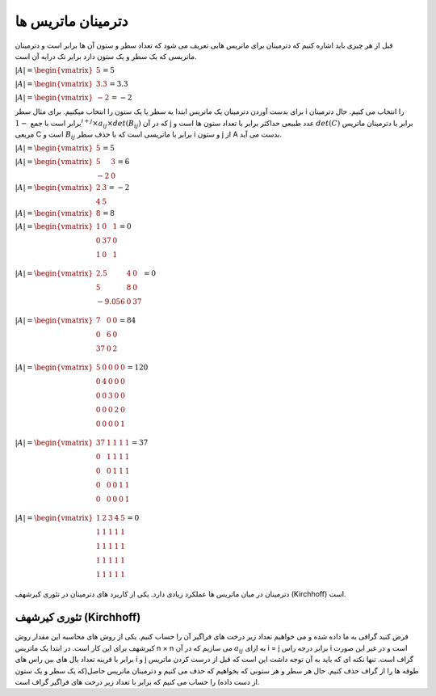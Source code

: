 دترمینان ماتریس ها
=====================
قبل از هر چیزی باید اشاره کنیم که دترمینان برای ماتریس هایی تعریف می شود که تعداد سطر و ستون آن ها برابر است و دترمینان ماتریسی که یک سطر و یک ستون دارد برابر تک درایه آن است.

:math:`\begin{equation*}
|A| = 
\begin{vmatrix} 
5 
\end{vmatrix}
= 5 
\end{equation*}`

:math:`\begin{equation*}
|A| = 
\begin{vmatrix} 
3.3
\end{vmatrix}
= 3.3 
\end{equation*}`

:math:`\begin{equation*}
|A| = 
\begin{vmatrix} 
-2 
\end{vmatrix}
= -2
\end{equation*}`

برای بدست آوردن دترمینان یک ماتریس ابتدا یه سطر یا یک ستون را انتخاب میکنیم. برای مثال سطر i را انتخاب می کنیم.
حال دترمینان برابر است با جمع :math:`-1^{i + j} × a_{ij} × det(B_{ij})` که در آن j عدد طبیعی حداکثر برابر با تعداد ستون ها است و :math:`det(C)` برابر با دترمینان ماتریس مربعی C است و :math:`B_{ij}` برابر با ماتریسی است که با حذف سطر i و ستون j از A بدست می آید.

:math:`\begin{equation*}
|A| = 
\begin{vmatrix} 
5 
\end{vmatrix}
= 5 
\end{equation*}`

:math:`\begin{equation*}
|A| = 
\begin{vmatrix} 
5 & 3 \\
-2 & 0
\end{vmatrix}
= 6 
\end{equation*}`

:math:`\begin{equation*}
|A| = 
\begin{vmatrix} 
2 & 3 \\
4 & 5 
\end{vmatrix}
= -2
\end{equation*}`

:math:`\begin{equation*}
|A| = 
\begin{vmatrix} 
8 
\end{vmatrix}
= 8 
\end{equation*}`

:math:`\begin{equation*}
|A| = 
\begin{vmatrix} 
1 & 0 & 1 \\
0 & 37 & 0 \\
1 & 0 & 1 \\
\end{vmatrix}
= 0 
\end{equation*}`

:math:`\begin{equation*}
|A| = 
\begin{vmatrix} 
2.5 & 4 & 0 \\
5 & 8 & 0 \\
-9.056 & 0 & 37 \\
\end{vmatrix}
= 0 
\end{equation*}`

:math:`\begin{equation*}
|A| = 
\begin{vmatrix} 
7 & 0 & 0 \\
0 & 6 & 0 \\
37 & 0 & 2 \\
\end{vmatrix}
= 84 
\end{equation*}`

:math:`\begin{equation*}
|A| = 
\begin{vmatrix} 
5 & 0 & 0 & 0 & 0\\
0 & 4 & 0 & 0 & 0\\
0 & 0 & 3 & 0 & 0 \\
0 & 0 & 0 & 2 & 0 \\
0 & 0 & 0 & 0 & 1 \\
\end{vmatrix}
= 120 
\end{equation*}`

:math:`\begin{equation*}
|A| = 
\begin{vmatrix} 
37 & 1 & 1 & 1 & 1\\
0 & 1 & 1 & 1 & 1\\
0 & 0 & 1 & 1 & 1 \\
0 & 0 & 0 & 1 & 1 \\
0 & 0 & 0 & 0 & 1 \\
\end{vmatrix}
= 37
\end{equation*}`

:math:`\begin{equation*}
|A| = 
\begin{vmatrix} 
1 & 2 & 3 & 4 & 5\\
1 & 1 & 1 & 1 & 1 \\
1 & 1 & 1 & 1 & 1 \\
1 & 1 & 1 & 1 & 1 \\
1 & 1 & 1 & 1 & 1 \\
\end{vmatrix}
= 0
\end{equation*}`

دترمینان در میان ماتریس ها عملکرد زیادی دارد. یکی از کاربرد های دترمینان در تئوری کیرشهف (Kirchhoff) است.

تئوری کیرشهف (Kirchhoff)
-------------------------
فرض کنید گرافی به ما داده شده و می خواهیم تعداد زیر درخت های فراگیر آن را حساب کنیم.
یکی از روش های محاسبه این مقدار روش کیرشهف برای این کار است.
در ابتدا یک ماتریس n × n می سازیم که در آن :math:`a_{ij}` به ازای i = j برابر درجه راس i است و در غیر این صورت برابر با قرینه تعداد یال های بین راس های i و j گراف است‌. تنها نکته ای که باید به آن توجه داشت این است که قبل از درست کردن ماتریس طوقه ها را از گراف حذف کنیم.
حال هر سطر و هر ستونی که بخواهیم که حذف می کنیم و دترمینان ماتریس حاصل(که یک سطر و یک ستون از دست داده) را حساب می کنیم که برابر با تعداد زیر درخت های فراگیر گراف است.
